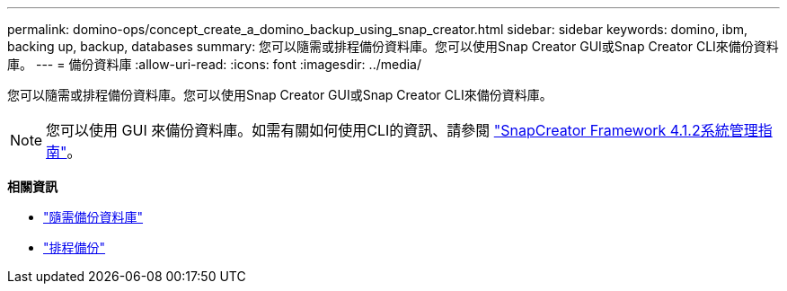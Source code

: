 ---
permalink: domino-ops/concept_create_a_domino_backup_using_snap_creator.html 
sidebar: sidebar 
keywords: domino, ibm, backing up, backup, databases 
summary: 您可以隨需或排程備份資料庫。您可以使用Snap Creator GUI或Snap Creator CLI來備份資料庫。 
---
= 備份資料庫
:allow-uri-read: 
:icons: font
:imagesdir: ../media/


[role="lead"]
您可以隨需或排程備份資料庫。您可以使用Snap Creator GUI或Snap Creator CLI來備份資料庫。


NOTE: 您可以使用 GUI 來備份資料庫。如需有關如何使用CLI的資訊、請參閱 https://library.netapp.com/ecm/ecm_download_file/ECMP12395422["SnapCreator Framework 4.1.2系統管理指南"^]。

*相關資訊*

* link:task_creating_a_domino_backup_using_the_snap_creator_gui.adoc["隨需備份資料庫"]
* link:task_scheduling_actions_using_the_snap_creator_gui.adoc["排程備份"]

